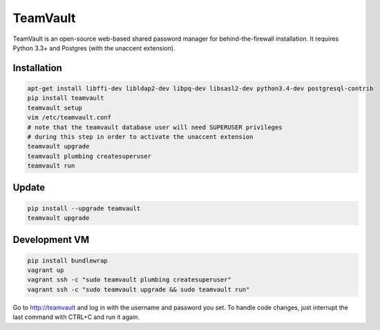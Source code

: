 TeamVault
=========

TeamVault is an open-source web-based shared password manager for behind-the-firewall installation. It requires Python 3.3+ and Postgres (with the unaccent extension).

Installation
------------

.. code-block::

	apt-get install libffi-dev libldap2-dev libpq-dev libsasl2-dev python3.4-dev postgresql-contrib
	pip install teamvault
	teamvault setup
	vim /etc/teamvault.conf
	# note that the teamvault database user will need SUPERUSER privileges
	# during this step in order to activate the unaccent extension
	teamvault upgrade
	teamvault plumbing createsuperuser
	teamvault run

Update
------

.. code-block::

	pip install --upgrade teamvault
	teamvault upgrade

Development VM
--------------

.. code-block::

	pip install bundlewrap
	vagrant up
	vagrant ssh -c "sudo teamvault plumbing createsuperuser"
	vagrant ssh -c "sudo teamvault upgrade && sudo teamvault run"

Go to http://teamvault and log in with the username and password you set.
To handle code changes, just interrupt the last command with CTRL+C and run it again.
